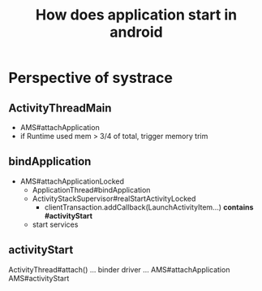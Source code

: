 #+TITLE: How does application start in android
* Perspective of systrace
** ActivityThreadMain
- AMS#attachApplication
- if Runtime used mem > 3/4 of total, trigger memory trim

** bindApplication
- AMS#attachApplicationLocked
  - ApplicationThread#bindApplication
  - ActivityStackSupervisor#realStartActivityLocked
    - clientTransaction.addCallback(LaunchActivityItem...) *contains #activityStart*
  - start services

** activityStart
ActivityThread#attach()
... binder driver ...
AMS#attachApplication
AMS#activityStart
